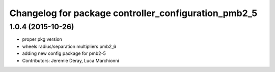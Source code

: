 ^^^^^^^^^^^^^^^^^^^^^^^^^^^^^^^^^^^^^^^^^^^^^^^^^^^^^
Changelog for package controller_configuration_pmb2_5
^^^^^^^^^^^^^^^^^^^^^^^^^^^^^^^^^^^^^^^^^^^^^^^^^^^^^

1.0.4 (2015-10-26)
------------------
* proper pkg version
* wheels radius/separation multipliers pmb2_6
* adding new config package for pmb2-5
* Contributors: Jeremie Deray, Luca Marchionni
